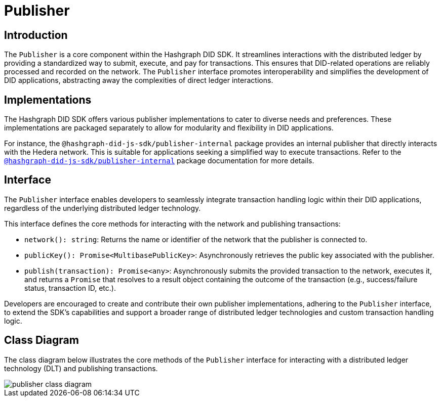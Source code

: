 = Publisher

== Introduction

The `Publisher` is a core component within the Hashgraph DID SDK. It streamlines interactions with the distributed ledger by providing a standardized way to submit, execute, and pay for transactions. This ensures that DID-related operations are reliably processed and recorded on the network. The `Publisher` interface promotes interoperability and simplifies the development of DID applications, abstracting away the complexities of direct ledger interactions.

== Implementations

The Hashgraph DID SDK offers various publisher implementations to cater to diverse needs and preferences. These implementations are packaged separately to allow for modularity and flexibility in DID applications.

For instance, the `@hashgraph-did-js-sdk/publisher-internal` package provides an internal publisher that directly interacts with the Hedera network. This is suitable for applications seeking a simplified way to execute transactions. Refer to the xref:packages/publisher-internal/guide.adoc[`@hashgraph-did-js-sdk/publisher-internal`] package documentation for more details.

== Interface

The `Publisher` interface enables developers to seamlessly integrate transaction handling logic within their DID applications, regardless of the underlying distributed ledger technology.

This interface defines the core methods for interacting with the network and publishing transactions:

*  `network(): string`:  Returns the name or identifier of the network that the publisher is connected to.
*  `publicKey(): Promise<MultibasePublicKey>`: Asynchronously retrieves the public key associated with the publisher.
*  `publish(transaction): Promise<any>`: Asynchronously submits the provided transaction to the network, executes it, and returns a `Promise` that resolves to a result object containing the outcome of the transaction (e.g., success/failure status, transaction ID, etc.).

Developers are encouraged to create and contribute their own publisher implementations, adhering to the `Publisher` interface, to extend the SDK's capabilities and support a broader range of distributed ledger technologies and custom transaction handling logic.

== Class Diagram

The class diagram below illustrates the core methods of the `Publisher` interface for interacting with a distributed ledger technology (DLT) and publishing transactions.

image::publisher-class-diagram.png[]